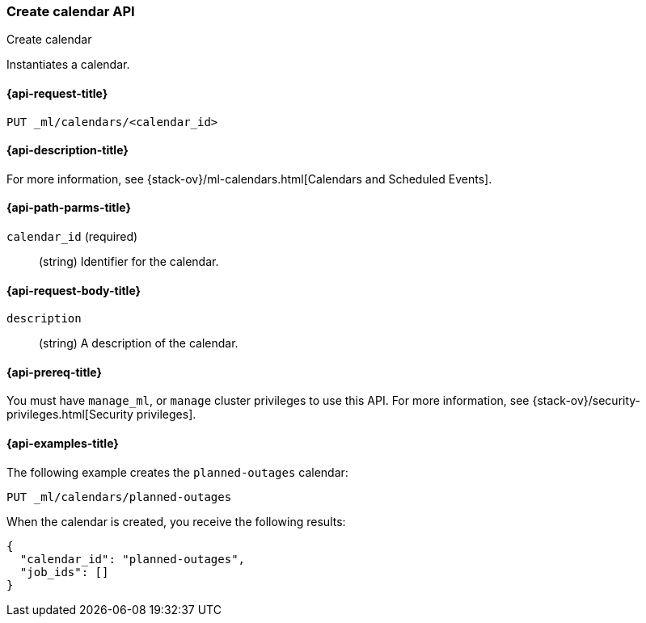 [role="xpack"]
[testenv="platinum"]
[[ml-put-calendar]]
=== Create calendar API
++++
<titleabbrev>Create calendar</titleabbrev>
++++

Instantiates a calendar.

[[ml-put-calendar-request]]
==== {api-request-title}

`PUT _ml/calendars/<calendar_id>`

[[ml-put-calendar-desc]]
==== {api-description-title}

For more information, see
{stack-ov}/ml-calendars.html[Calendars and Scheduled Events].

[[ml-put-calendar-path-parms]]
==== {api-path-parms-title}

`calendar_id` (required)::
  (string) Identifier for the calendar.

[[ml-put-calendar-request-body]]
==== {api-request-body-title}

`description`::
  (string) A description of the calendar.

[[ml-put-calendar-prereqs]]
==== {api-prereq-title}

You must have `manage_ml`, or `manage` cluster privileges to use this API.
For more information, see
{stack-ov}/security-privileges.html[Security privileges].

[[ml-put-calendar-example]]
==== {api-examples-title}

The following example creates the `planned-outages` calendar:

[source,js]
--------------------------------------------------
PUT _ml/calendars/planned-outages
--------------------------------------------------
// CONSOLE
// TEST[skip:need-license]

When the calendar is created, you receive the following results:
[source,js]
----
{
  "calendar_id": "planned-outages",
  "job_ids": []
}
----
// TESTRESPONSE
